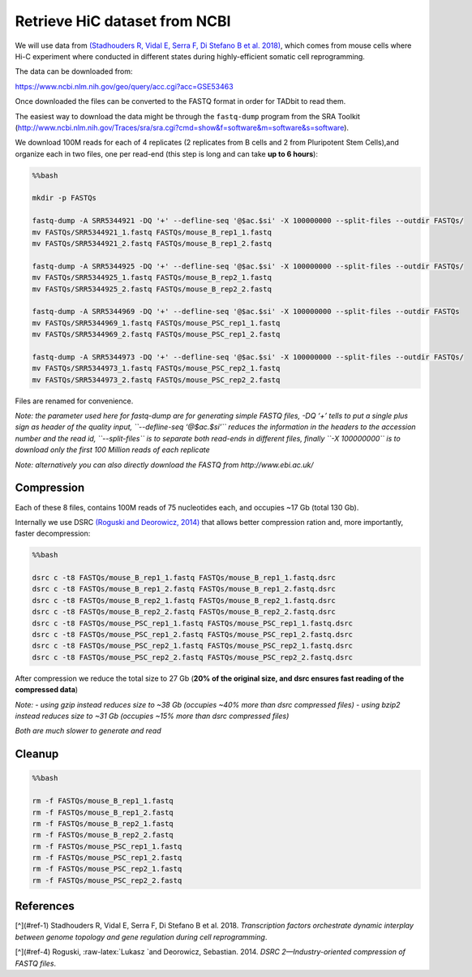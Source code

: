 
Retrieve HiC dataset from NCBI
==============================

We will use data from \ `(Stadhouders R, Vidal E, Serra F, Di Stefano B
et al. 2018) <#cite-ralph>`__, which comes from mouse cells where Hi-C
experiment where conducted in different states during highly-efficient
somatic cell reprogramming.

The data can be downloaded from:

https://www.ncbi.nlm.nih.gov/geo/query/acc.cgi?acc=GSE53463

Once downloaded the files can be converted to the FASTQ format in order
for TADbit to read them.

The easiest way to download the data might be through the ``fastq-dump``
program from the SRA Toolkit
(http://www.ncbi.nlm.nih.gov/Traces/sra/sra.cgi?cmd=show&f=software&m=software&s=software).

We download 100M reads for each of 4 replicates (2 replicates from B
cells and 2 from Pluripotent Stem Cells),and organize each in two files,
one per read-end (this step is long and can take **up to 6 hours**):

.. code:: bash

    %%bash
    
    mkdir -p FASTQs
    
    fastq-dump -A SRR5344921 -DQ '+' --defline-seq '@$ac.$si' -X 100000000 --split-files --outdir FASTQs/
    mv FASTQs/SRR5344921_1.fastq FASTQs/mouse_B_rep1_1.fastq
    mv FASTQs/SRR5344921_2.fastq FASTQs/mouse_B_rep1_2.fastq
    
    fastq-dump -A SRR5344925 -DQ '+' --defline-seq '@$ac.$si' -X 100000000 --split-files --outdir FASTQs/
    mv FASTQs/SRR5344925_1.fastq FASTQs/mouse_B_rep2_1.fastq
    mv FASTQs/SRR5344925_2.fastq FASTQs/mouse_B_rep2_2.fastq
    
    fastq-dump -A SRR5344969 -DQ '+' --defline-seq '@$ac.$si' -X 100000000 --split-files --outdir FASTQs
    mv FASTQs/SRR5344969_1.fastq FASTQs/mouse_PSC_rep1_1.fastq
    mv FASTQs/SRR5344969_2.fastq FASTQs/mouse_PSC_rep1_2.fastq
    
    fastq-dump -A SRR5344973 -DQ '+' --defline-seq '@$ac.$si' -X 100000000 --split-files --outdir FASTQs/
    mv FASTQs/SRR5344973_1.fastq FASTQs/mouse_PSC_rep2_1.fastq
    mv FASTQs/SRR5344973_2.fastq FASTQs/mouse_PSC_rep2_2.fastq


.. ansi-block::

    Read 100000000 spots for SRR5344921
    Written 100000000 spots for SRR5344921
    Read 100000000 spots for SRR5344925
    Written 100000000 spots for SRR5344925
    Read 100000000 spots for SRR5344969
    Written 100000000 spots for SRR5344969
    Read 100000000 spots for SRR5344973
    Written 100000000 spots for SRR5344973


Files are renamed for convenience.

*Note: the parameter used here for fastq-dump are for generating simple
FASTQ files, -DQ ‘+’ tells to put a single plus sign as header of the
quality input, ``--defline-seq ‘@$ac.$si’`` reduces the information in
the headers to the accession number and the read id, ``--split-files``
is to separate both read-ends in different files, finally
``-X 100000000`` is to download only the first 100 Million reads of each
replicate*

*Note: alternatively you can also directly download the FASTQ from
http://www.ebi.ac.uk/*

Compression
~~~~~~~~~~~

Each of these 8 files, contains 100M reads of 75 nucleotides each, and
occupies ~17 Gb (total 130 Gb).

Internally we use DSRC \ `(Roguski and Deorowicz,
2014) <#cite-roguski2014dsrc>`__ that allows better compression ration
and, more importantly, faster decompression:

.. code:: bash

    %%bash
    
    dsrc c -t8 FASTQs/mouse_B_rep1_1.fastq FASTQs/mouse_B_rep1_1.fastq.dsrc
    dsrc c -t8 FASTQs/mouse_B_rep1_2.fastq FASTQs/mouse_B_rep1_2.fastq.dsrc
    dsrc c -t8 FASTQs/mouse_B_rep2_1.fastq FASTQs/mouse_B_rep2_1.fastq.dsrc
    dsrc c -t8 FASTQs/mouse_B_rep2_2.fastq FASTQs/mouse_B_rep2_2.fastq.dsrc
    dsrc c -t8 FASTQs/mouse_PSC_rep1_1.fastq FASTQs/mouse_PSC_rep1_1.fastq.dsrc
    dsrc c -t8 FASTQs/mouse_PSC_rep1_2.fastq FASTQs/mouse_PSC_rep1_2.fastq.dsrc
    dsrc c -t8 FASTQs/mouse_PSC_rep2_1.fastq FASTQs/mouse_PSC_rep2_1.fastq.dsrc
    dsrc c -t8 FASTQs/mouse_PSC_rep2_2.fastq FASTQs/mouse_PSC_rep2_2.fastq.dsrc

After compression we reduce the total size to 27 Gb (**20% of the
original size, and dsrc ensures fast reading of the compressed data**)

*Note:* - *using gzip instead reduces size to ~38 Gb (occupies ~40% more
than dsrc compressed files)* - *using bzip2 instead reduces size to ~31
Gb (occupies ~15% more than dsrc compressed files)*

*Both are much slower to generate and read*

Cleanup
~~~~~~~

.. code:: bash

    %%bash
    
    rm -f FASTQs/mouse_B_rep1_1.fastq
    rm -f FASTQs/mouse_B_rep1_2.fastq
    rm -f FASTQs/mouse_B_rep2_1.fastq
    rm -f FASTQs/mouse_B_rep2_2.fastq
    rm -f FASTQs/mouse_PSC_rep1_1.fastq
    rm -f FASTQs/mouse_PSC_rep1_2.fastq
    rm -f FASTQs/mouse_PSC_rep2_1.fastq
    rm -f FASTQs/mouse_PSC_rep2_2.fastq

References
~~~~~~~~~~

[^](#ref-1) Stadhouders R, Vidal E, Serra F, Di Stefano B et al. 2018.
*Transcription factors orchestrate dynamic interplay between genome
topology and gene regulation during cell reprogramming*.

[^](#ref-4) Roguski, :raw-latex:`\Lukasz `and Deorowicz, Sebastian.
2014. *DSRC 2—Industry-oriented compression of FASTQ files*.
